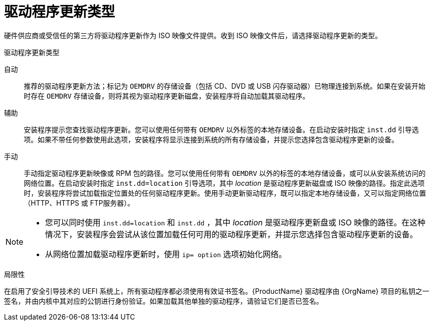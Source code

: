 [id="types-of-driver-update_{context}"]
= 驱动程序更新类型

硬件供应商或受信任的第三方将驱动程序更新作为 ISO 映像文件提供。收到 ISO 映像文件后，请选择驱动程序更新的类型。

.驱动程序更新类型

自动:: 推荐的驱动程序更新方法；标记为 `OEMDRV` 的存储设备（包括 CD、DVD 或 USB 闪存驱动器）已物理连接到系统。如果在安装开始时存在 `OEMDRV` 存储设备，则将其视为驱动程序更新磁盘，安装程序将自动加载其驱动程序。

辅助:: 安装程序提示您查找驱动程序更新。您可以使用任何带有 `OEMDRV` 以外标签的本地存储设备。在启动安装时指定 `inst.dd` 引导选项。如果不带任何参数使用此选项，安装程序将显示连接到系统的所有存储设备，并提示您选择包含驱动程序更新的设备。

手动:: 手动指定驱动程序更新映像或 RPM 包的路径。您可以使用任何带有 `OEMDRV` 以外的标签的本地存储设备，或可以从安装系统访问的网络位置。在启动安装时指定 `inst.dd=location` 引导选项，其中 _location_ 是驱动程序更新磁盘或 ISO 映像的路径。指定此选项时，安装程序将尝试加载指定位置处的任何驱动程序更新。使用手动更新驱动程序，既可以指定本地存储设备，又可以指定网络位置（HTTP、HTTPS 或 FTP服务器）。

[NOTE]
====
* 您可以同时使用 `inst.dd=location` 和 `inst.dd` ，其中 _location_ 是驱动程序更新盘或 ISO 映像的路径。在这种情况下，安装程序会尝试从该位置加载任何可用的驱动程序更新，并提示您选择包含驱动程序更新的设备。

* 从网络位置加载驱动程序更新时，使用 `ip= option` 选项初始化网络。
====

.局限性

在启用了安全引导技术的 UEFI 系统上，所有驱动程序都必须使用有效证书签名。{ProductName} 驱动程序由 {OrgName} 项目的私钥之一签名，并由内核中其对应的公钥进行身份验证。如果加载其他单独的驱动程序，请验证它们是否已签名。

